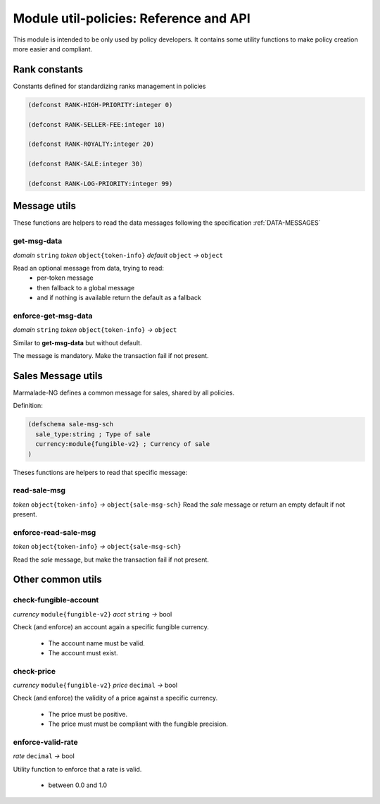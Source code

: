 Module util-policies: Reference and API
=======================================

This module is intended to be only used by policy developers.
It contains some utility functions to make policy creation more easier
and compliant.

.. _API_UTILS_POLICIES_RANK:

Rank constants
--------------
Constants defined for standardizing ranks management in policies

.. code-block:: lisp

  (defconst RANK-HIGH-PRIORITY:integer 0)

  (defconst RANK-SELLER-FEE:integer 10)

  (defconst RANK-ROYALTY:integer 20)

  (defconst RANK-SALE:integer 30)

  (defconst RANK-LOG-PRIORITY:integer 99)


Message utils
-------------
These functions are helpers to read the data messages
following the specification :ref:`DATA-MESSAGES`


get-msg-data
^^^^^^^^^^^^
*domain* ``string``  *token* ``object{token-info}`` *default* ``object``  *→* ``object``

Read an optional message from data, trying to read:
  - per-token message
  - then fallback to a global message
  - and if nothing is available return the default as a fallback


enforce-get-msg-data
^^^^^^^^^^^^^^^^^^^^
*domain* ``string``  *token* ``object{token-info}``   *→* ``object``

Similar to **get-msg-data** but without default.

The message is mandatory. Make the transaction fail if not present.

Sales Message utils
-------------------
Marmalade-NG defines a common message for sales, shared by all policies.

Definition:

.. code-block:: lisp

  (defschema sale-msg-sch
    sale_type:string ; Type of sale
    currency:module{fungible-v2} ; Currency of sale
  )

Theses functions are helpers to read that specific message:

read-sale-msg
^^^^^^^^^^^^^
*token* ``object{token-info}`` *→* ``object{sale-msg-sch}``
Read the `sale` message or return an empty default if not present.

enforce-read-sale-msg
^^^^^^^^^^^^^^^^^^^^^
*token* ``object{token-info}`` *→* ``object{sale-msg-sch}``

Read the `sale` message, but make the transaction fail if not present.

Other common utils
-------------------

check-fungible-account
^^^^^^^^^^^^^^^^^^^^^^
*currency* ``module{fungible-v2}`` *acct* ``string`` *→* bool

Check (and enforce) an account again a specific fungible currency.

  - The account name must be valid.
  - The account must exist.

check-price
^^^^^^^^^^^
*currency* ``module{fungible-v2}`` *price* ``decimal`` *→* bool

Check (and enforce) the validity of a price against a specific currency.

  - The price must be positive.
  - The price must must be compliant with the fungible precision.

enforce-valid-rate
^^^^^^^^^^^^^^^^^^
*rate* ``decimal`` *→* bool

Utility function to enforce that a rate is valid.

  - between 0.0 and 1.0
